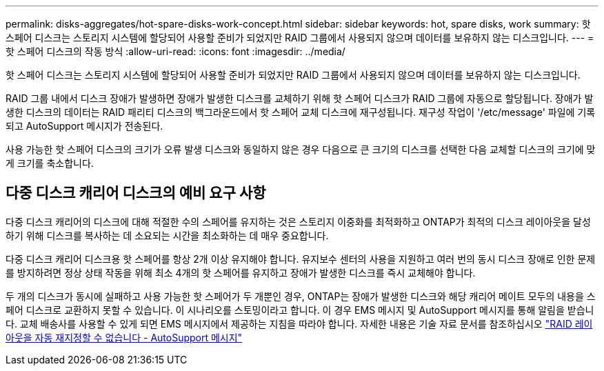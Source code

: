 ---
permalink: disks-aggregates/hot-spare-disks-work-concept.html 
sidebar: sidebar 
keywords: hot, spare disks, work 
summary: 핫 스페어 디스크는 스토리지 시스템에 할당되어 사용할 준비가 되었지만 RAID 그룹에서 사용되지 않으며 데이터를 보유하지 않는 디스크입니다. 
---
= 핫 스페어 디스크의 작동 방식
:allow-uri-read: 
:icons: font
:imagesdir: ../media/


[role="lead"]
핫 스페어 디스크는 스토리지 시스템에 할당되어 사용할 준비가 되었지만 RAID 그룹에서 사용되지 않으며 데이터를 보유하지 않는 디스크입니다.

RAID 그룹 내에서 디스크 장애가 발생하면 장애가 발생한 디스크를 교체하기 위해 핫 스페어 디스크가 RAID 그룹에 자동으로 할당됩니다. 장애가 발생한 디스크의 데이터는 RAID 패리티 디스크의 백그라운드에서 핫 스페어 교체 디스크에 재구성됩니다. 재구성 작업이 '/etc/message' 파일에 기록되고 AutoSupport 메시지가 전송된다.

사용 가능한 핫 스페어 디스크의 크기가 오류 발생 디스크와 동일하지 않은 경우 다음으로 큰 크기의 디스크를 선택한 다음 교체할 디스크의 크기에 맞게 크기를 축소합니다.



== 다중 디스크 캐리어 디스크의 예비 요구 사항

다중 디스크 캐리어의 디스크에 대해 적절한 수의 스페어를 유지하는 것은 스토리지 이중화를 최적화하고 ONTAP가 최적의 디스크 레이아웃을 달성하기 위해 디스크를 복사하는 데 소요되는 시간을 최소화하는 데 매우 중요합니다.

다중 디스크 캐리어 디스크용 핫 스페어를 항상 2개 이상 유지해야 합니다. 유지보수 센터의 사용을 지원하고 여러 번의 동시 디스크 장애로 인한 문제를 방지하려면 정상 상태 작동을 위해 최소 4개의 핫 스페어를 유지하고 장애가 발생한 디스크를 즉시 교체해야 합니다.

두 개의 디스크가 동시에 실패하고 사용 가능한 핫 스페어가 두 개뿐인 경우, ONTAP는 장애가 발생한 디스크와 해당 캐리어 메이트 모두의 내용을 스페어 디스크로 교환하지 못할 수 있습니다. 이 시나리오를 스토밍이라고 합니다. 이 경우 EMS 메시지 및 AutoSupport 메시지를 통해 알림을 받습니다. 교체 배송사를 사용할 수 있게 되면 EMS 메시지에서 제공하는 지침을 따라야 합니다. 자세한 내용은 기술 자료 문서를 참조하십시오 link:++https://kb.netapp.com/Advice_and_Troubleshooting/Data_Storage_Systems/FAS_Systems/Draft_-_RAID_Layout_Cannot_Be_Autocorrected_-_AutoSupport_message++["RAID 레이아웃을 자동 재지정할 수 없습니다 - AutoSupport 메시지"]
